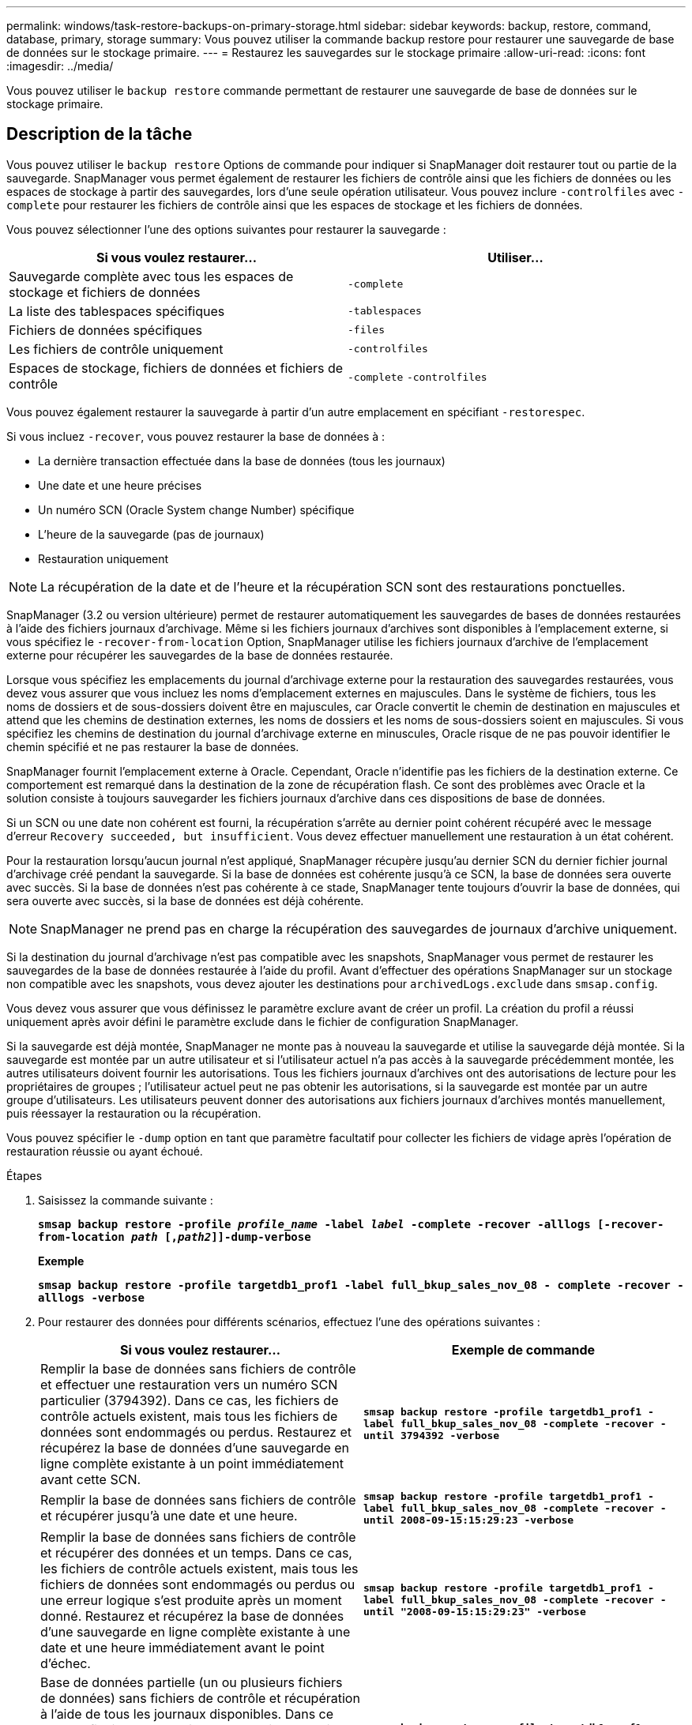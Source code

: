 ---
permalink: windows/task-restore-backups-on-primary-storage.html 
sidebar: sidebar 
keywords: backup, restore, command, database, primary, storage 
summary: Vous pouvez utiliser la commande backup restore pour restaurer une sauvegarde de base de données sur le stockage primaire. 
---
= Restaurez les sauvegardes sur le stockage primaire
:allow-uri-read: 
:icons: font
:imagesdir: ../media/


[role="lead"]
Vous pouvez utiliser le `backup restore` commande permettant de restaurer une sauvegarde de base de données sur le stockage primaire.



== Description de la tâche

Vous pouvez utiliser le `backup restore` Options de commande pour indiquer si SnapManager doit restaurer tout ou partie de la sauvegarde. SnapManager vous permet également de restaurer les fichiers de contrôle ainsi que les fichiers de données ou les espaces de stockage à partir des sauvegardes, lors d'une seule opération utilisateur. Vous pouvez inclure `-controlfiles` avec `-complete` pour restaurer les fichiers de contrôle ainsi que les espaces de stockage et les fichiers de données.

Vous pouvez sélectionner l'une des options suivantes pour restaurer la sauvegarde :

[cols="1a,1a"]
|===
| Si vous voulez restaurer... | Utiliser... 


 a| 
Sauvegarde complète avec tous les espaces de stockage et fichiers de données
 a| 
`-complete`



 a| 
La liste des tablespaces spécifiques
 a| 
`-tablespaces`



 a| 
Fichiers de données spécifiques
 a| 
`-files`



 a| 
Les fichiers de contrôle uniquement
 a| 
`-controlfiles`



 a| 
Espaces de stockage, fichiers de données et fichiers de contrôle
 a| 
`-complete` `-controlfiles`

|===
Vous pouvez également restaurer la sauvegarde à partir d'un autre emplacement en spécifiant `-restorespec`.

Si vous incluez `-recover`, vous pouvez restaurer la base de données à :

* La dernière transaction effectuée dans la base de données (tous les journaux)
* Une date et une heure précises
* Un numéro SCN (Oracle System change Number) spécifique
* L'heure de la sauvegarde (pas de journaux)
* Restauration uniquement



NOTE: La récupération de la date et de l'heure et la récupération SCN sont des restaurations ponctuelles.

SnapManager (3.2 ou version ultérieure) permet de restaurer automatiquement les sauvegardes de bases de données restaurées à l'aide des fichiers journaux d'archivage. Même si les fichiers journaux d'archives sont disponibles à l'emplacement externe, si vous spécifiez le `-recover-from-location` Option, SnapManager utilise les fichiers journaux d'archive de l'emplacement externe pour récupérer les sauvegardes de la base de données restaurée.

Lorsque vous spécifiez les emplacements du journal d'archivage externe pour la restauration des sauvegardes restaurées, vous devez vous assurer que vous incluez les noms d'emplacement externes en majuscules. Dans le système de fichiers, tous les noms de dossiers et de sous-dossiers doivent être en majuscules, car Oracle convertit le chemin de destination en majuscules et attend que les chemins de destination externes, les noms de dossiers et les noms de sous-dossiers soient en majuscules. Si vous spécifiez les chemins de destination du journal d'archivage externe en minuscules, Oracle risque de ne pas pouvoir identifier le chemin spécifié et ne pas restaurer la base de données.

SnapManager fournit l'emplacement externe à Oracle. Cependant, Oracle n'identifie pas les fichiers de la destination externe. Ce comportement est remarqué dans la destination de la zone de récupération flash. Ce sont des problèmes avec Oracle et la solution consiste à toujours sauvegarder les fichiers journaux d'archive dans ces dispositions de base de données.

Si un SCN ou une date non cohérent est fourni, la récupération s'arrête au dernier point cohérent récupéré avec le message d'erreur `Recovery succeeded, but insufficient`. Vous devez effectuer manuellement une restauration à un état cohérent.

Pour la restauration lorsqu'aucun journal n'est appliqué, SnapManager récupère jusqu'au dernier SCN du dernier fichier journal d'archivage créé pendant la sauvegarde. Si la base de données est cohérente jusqu'à ce SCN, la base de données sera ouverte avec succès. Si la base de données n'est pas cohérente à ce stade, SnapManager tente toujours d'ouvrir la base de données, qui sera ouverte avec succès, si la base de données est déjà cohérente.


NOTE: SnapManager ne prend pas en charge la récupération des sauvegardes de journaux d'archive uniquement.

Si la destination du journal d'archivage n'est pas compatible avec les snapshots, SnapManager vous permet de restaurer les sauvegardes de la base de données restaurée à l'aide du profil. Avant d'effectuer des opérations SnapManager sur un stockage non compatible avec les snapshots, vous devez ajouter les destinations pour `archivedLogs.exclude` dans `smsap.config`.

Vous devez vous assurer que vous définissez le paramètre exclure avant de créer un profil. La création du profil a réussi uniquement après avoir défini le paramètre exclude dans le fichier de configuration SnapManager.

Si la sauvegarde est déjà montée, SnapManager ne monte pas à nouveau la sauvegarde et utilise la sauvegarde déjà montée. Si la sauvegarde est montée par un autre utilisateur et si l'utilisateur actuel n'a pas accès à la sauvegarde précédemment montée, les autres utilisateurs doivent fournir les autorisations. Tous les fichiers journaux d'archives ont des autorisations de lecture pour les propriétaires de groupes ; l'utilisateur actuel peut ne pas obtenir les autorisations, si la sauvegarde est montée par un autre groupe d'utilisateurs. Les utilisateurs peuvent donner des autorisations aux fichiers journaux d'archives montés manuellement, puis réessayer la restauration ou la récupération.

Vous pouvez spécifier le `-dump` option en tant que paramètre facultatif pour collecter les fichiers de vidage après l'opération de restauration réussie ou ayant échoué.

.Étapes
. Saisissez la commande suivante :
+
`*smsap backup restore -profile _profile_name_ -label _label_ -complete -recover -alllogs [-recover-from-location _path_ [,_path2_]]-dump-verbose*`

+
*Exemple*

+
`*smsap backup restore -profile targetdb1_prof1 -label full_bkup_sales_nov_08 - complete -recover -alllogs -verbose*`

. Pour restaurer des données pour différents scénarios, effectuez l'une des opérations suivantes :
+
[cols="1a,1a"]
|===
| Si vous voulez restaurer... | Exemple de commande 


 a| 
Remplir la base de données sans fichiers de contrôle et effectuer une restauration vers un numéro SCN particulier (3794392). Dans ce cas, les fichiers de contrôle actuels existent, mais tous les fichiers de données sont endommagés ou perdus. Restaurez et récupérez la base de données d'une sauvegarde en ligne complète existante à un point immédiatement avant cette SCN.
 a| 
`*smsap backup restore -profile targetdb1_prof1 -label full_bkup_sales_nov_08 -complete -recover -until 3794392 -verbose*`



 a| 
Remplir la base de données sans fichiers de contrôle et récupérer jusqu'à une date et une heure.
 a| 
`*smsap backup restore -profile targetdb1_prof1 -label full_bkup_sales_nov_08 -complete -recover -until 2008-09-15:15:29:23 -verbose*`



 a| 
Remplir la base de données sans fichiers de contrôle et récupérer des données et un temps. Dans ce cas, les fichiers de contrôle actuels existent, mais tous les fichiers de données sont endommagés ou perdus ou une erreur logique s'est produite après un moment donné. Restaurez et récupérez la base de données d'une sauvegarde en ligne complète existante à une date et une heure immédiatement avant le point d'échec.
 a| 
`*smsap backup restore -profile targetdb1_prof1 -label full_bkup_sales_nov_08 -complete -recover -until "2008-09-15:15:29:23" -verbose*`



 a| 
Base de données partielle (un ou plusieurs fichiers de données) sans fichiers de contrôle et récupération à l'aide de tous les journaux disponibles. Dans ce cas, les fichiers de contrôle actuels existent, mais un ou plusieurs fichiers de données sont endommagés ou perdus. Restaurez ces fichiers de données et récupérez la base de données à partir d'une sauvegarde en ligne complète existante en utilisant tous les journaux disponibles.
 a| 
`*smsap backup restore -profile targetdb1_prof1 -label full_bkup_sales_nov_08 -files E:\disks\s02.dbf E:\disks\sales03.dbf E:\disks\sales04.dbf -recover -alllogs -verbose*`



 a| 
Base de données partielle (un ou plusieurs espaces de stockage) sans fichiers de contrôle et restauration à l'aide de tous les journaux disponibles. Dans ce cas, les fichiers de contrôle actuels existent, mais un ou plusieurs espaces de stockage sont supprimés ou l'un des autres fichiers de données appartenant à l'espace table est endommagé ou perdu. Restaurer ces espaces de stockage et récupérer la base de données à partir d'une sauvegarde en ligne complète existante à l'aide de tous les journaux disponibles.
 a| 
`*smsap backup restore -profile targetdb1_prof1 -label full_bkup_sales_nov_08 -tablespaces users -recover -alllogs -verbose*`



 a| 
Contrôlez uniquement les fichiers et restaurez-les à l'aide de tous les journaux disponibles. Dans ce cas, les fichiers de données existent, mais tous les fichiers de contrôle sont endommagés ou perdus. Restaurez uniquement les fichiers de contrôle et récupérez la base de données à partir d'une sauvegarde en ligne complète existante en utilisant tous les journaux disponibles.
 a| 
`*smsap backup restore -profile targetdb1_prof1 -label full_bkup_sales_nov_08 -controlfiles -recover -alllogs -verbose*`



 a| 
Base de données complète sans fichiers de contrôle et récupération à l'aide des fichiers de contrôle de sauvegarde et de tous les journaux disponibles. Dans ce cas, tous les fichiers de données sont endommagés ou perdus. Restaurez uniquement les fichiers de contrôle et récupérez la base de données à partir d'une sauvegarde en ligne complète existante en utilisant tous les journaux disponibles.
 a| 
`*smsap backup restore -profile targetdb1_prof1 -label full_bkup_sales_nov_08 -complete -using-backup-controlfile -recover -alllogs -verbose*`



 a| 
Récupérez la base de données restaurée à l'aide des fichiers journaux d'archive à partir de l'emplacement du journal d'archivage externe.
 a| 
`*smsap backup restore -profile targetdb1_prof1 -label full_bkup_sales_nov_08 -complete -using-backup-controlfile -recover -alllogs -recover-from-location E:\\archive -verbose*`

|===
. Spécifiez les emplacements des journaux d'archives externes à l'aide de l' `-recover-from-location` option.

